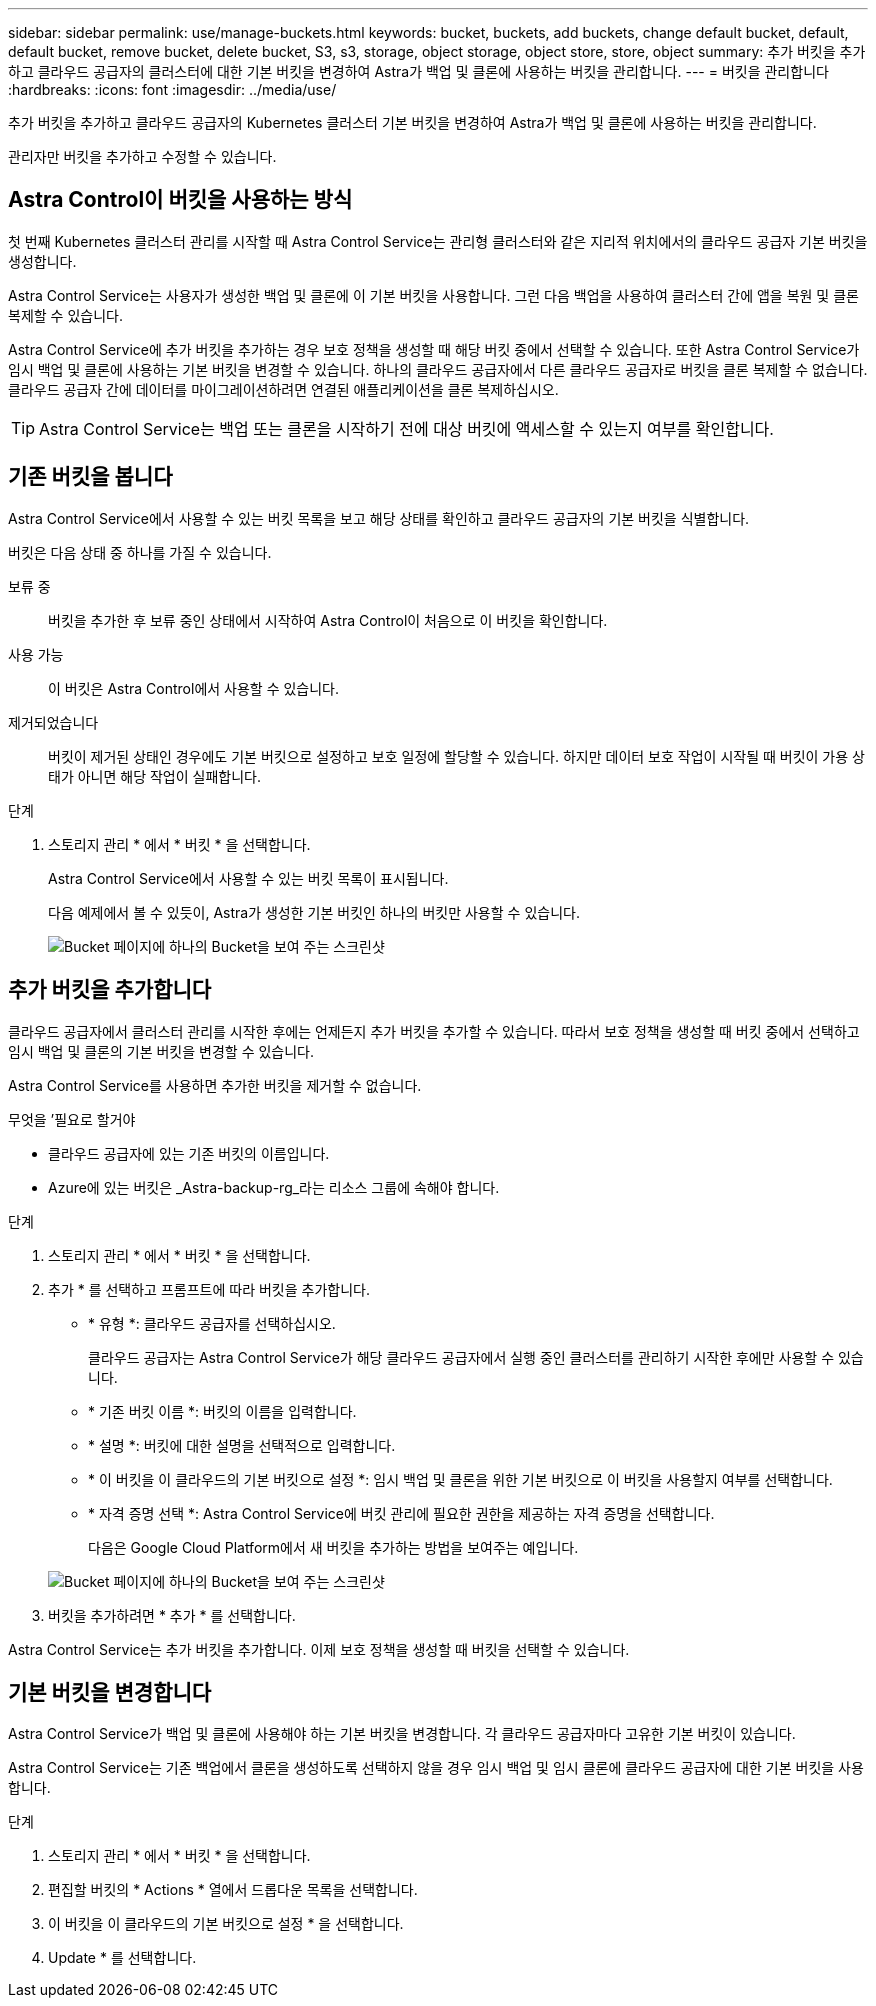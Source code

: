 ---
sidebar: sidebar 
permalink: use/manage-buckets.html 
keywords: bucket, buckets, add buckets, change default bucket, default, default bucket, remove bucket, delete bucket, S3, s3, storage, object storage, object store, store, object 
summary: 추가 버킷을 추가하고 클라우드 공급자의 클러스터에 대한 기본 버킷을 변경하여 Astra가 백업 및 클론에 사용하는 버킷을 관리합니다. 
---
= 버킷을 관리합니다
:hardbreaks:
:icons: font
:imagesdir: ../media/use/


추가 버킷을 추가하고 클라우드 공급자의 Kubernetes 클러스터 기본 버킷을 변경하여 Astra가 백업 및 클론에 사용하는 버킷을 관리합니다.

관리자만 버킷을 추가하고 수정할 수 있습니다.



== Astra Control이 버킷을 사용하는 방식

첫 번째 Kubernetes 클러스터 관리를 시작할 때 Astra Control Service는 관리형 클러스터와 같은 지리적 위치에서의 클라우드 공급자 기본 버킷을 생성합니다.

Astra Control Service는 사용자가 생성한 백업 및 클론에 이 기본 버킷을 사용합니다. 그런 다음 백업을 사용하여 클러스터 간에 앱을 복원 및 클론 복제할 수 있습니다.

Astra Control Service에 추가 버킷을 추가하는 경우 보호 정책을 생성할 때 해당 버킷 중에서 선택할 수 있습니다. 또한 Astra Control Service가 임시 백업 및 클론에 사용하는 기본 버킷을 변경할 수 있습니다. 하나의 클라우드 공급자에서 다른 클라우드 공급자로 버킷을 클론 복제할 수 없습니다. 클라우드 공급자 간에 데이터를 마이그레이션하려면 연결된 애플리케이션을 클론 복제하십시오.


TIP: Astra Control Service는 백업 또는 클론을 시작하기 전에 대상 버킷에 액세스할 수 있는지 여부를 확인합니다.



== 기존 버킷을 봅니다

Astra Control Service에서 사용할 수 있는 버킷 목록을 보고 해당 상태를 확인하고 클라우드 공급자의 기본 버킷을 식별합니다.

버킷은 다음 상태 중 하나를 가질 수 있습니다.

보류 중:: 버킷을 추가한 후 보류 중인 상태에서 시작하여 Astra Control이 처음으로 이 버킷을 확인합니다.
사용 가능:: 이 버킷은 Astra Control에서 사용할 수 있습니다.
제거되었습니다::
+
--
버킷이 제거된 상태인 경우에도 기본 버킷으로 설정하고 보호 일정에 할당할 수 있습니다. 하지만 데이터 보호 작업이 시작될 때 버킷이 가용 상태가 아니면 해당 작업이 실패합니다.

--


.단계
. 스토리지 관리 * 에서 * 버킷 * 을 선택합니다.
+
Astra Control Service에서 사용할 수 있는 버킷 목록이 표시됩니다.

+
다음 예제에서 볼 수 있듯이, Astra가 생성한 기본 버킷인 하나의 버킷만 사용할 수 있습니다.

+
image:screenshot_buckets_list.png["Bucket 페이지에 하나의 Bucket을 보여 주는 스크린샷"]





== 추가 버킷을 추가합니다

클라우드 공급자에서 클러스터 관리를 시작한 후에는 언제든지 추가 버킷을 추가할 수 있습니다. 따라서 보호 정책을 생성할 때 버킷 중에서 선택하고 임시 백업 및 클론의 기본 버킷을 변경할 수 있습니다.

Astra Control Service를 사용하면 추가한 버킷을 제거할 수 없습니다.

.무엇을 &#8217;필요로 할거야
* 클라우드 공급자에 있는 기존 버킷의 이름입니다.
* Azure에 있는 버킷은 _Astra-backup-rg_라는 리소스 그룹에 속해야 합니다.


.단계
. 스토리지 관리 * 에서 * 버킷 * 을 선택합니다.
. 추가 * 를 선택하고 프롬프트에 따라 버킷을 추가합니다.
+
** * 유형 *: 클라우드 공급자를 선택하십시오.
+
클라우드 공급자는 Astra Control Service가 해당 클라우드 공급자에서 실행 중인 클러스터를 관리하기 시작한 후에만 사용할 수 있습니다.

** * 기존 버킷 이름 *: 버킷의 이름을 입력합니다.
** * 설명 *: 버킷에 대한 설명을 선택적으로 입력합니다.
** * 이 버킷을 이 클라우드의 기본 버킷으로 설정 *: 임시 백업 및 클론을 위한 기본 버킷으로 이 버킷을 사용할지 여부를 선택합니다.
** * 자격 증명 선택 *: Astra Control Service에 버킷 관리에 필요한 권한을 제공하는 자격 증명을 선택합니다.
+
다음은 Google Cloud Platform에서 새 버킷을 추가하는 방법을 보여주는 예입니다.

+
image:screenshot_buckets_add.png["Bucket 페이지에 하나의 Bucket을 보여 주는 스크린샷"]



. 버킷을 추가하려면 * 추가 * 를 선택합니다.


Astra Control Service는 추가 버킷을 추가합니다. 이제 보호 정책을 생성할 때 버킷을 선택할 수 있습니다.



== 기본 버킷을 변경합니다

Astra Control Service가 백업 및 클론에 사용해야 하는 기본 버킷을 변경합니다. 각 클라우드 공급자마다 고유한 기본 버킷이 있습니다.

Astra Control Service는 기존 백업에서 클론을 생성하도록 선택하지 않을 경우 임시 백업 및 임시 클론에 클라우드 공급자에 대한 기본 버킷을 사용합니다.

.단계
. 스토리지 관리 * 에서 * 버킷 * 을 선택합니다.
. 편집할 버킷의 * Actions * 열에서 드롭다운 목록을 선택합니다.
. 이 버킷을 이 클라우드의 기본 버킷으로 설정 * 을 선택합니다.
. Update * 를 선택합니다.

